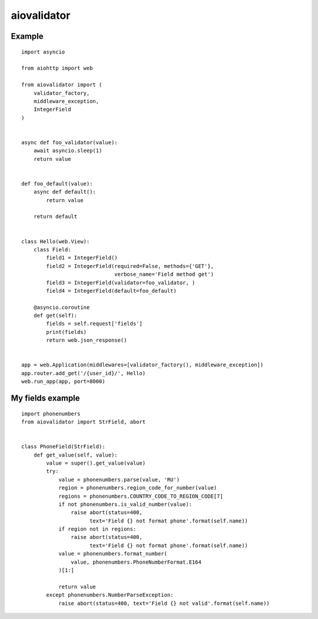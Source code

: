 aiovalidator
============
.. image:: https://travis-ci.org/vir-mir/aiovalidator.svg?branch=master
    :target: https://travis-ci.org/vir-mir/aiovalidator
.. image:: https://codecov.io/gh/vir-mir/aiovalidator/branch/master/graph/badge.svg
    :target: https://codecov.io/gh/vir-mir/aiovalidator


Example
-------

::

    import asyncio

    from aiohttp import web

    from aiovalidator import (
        validator_factory,
        middleware_exception,
        IntegerField
    )


    async def foo_validator(value):
        await asyncio.sleep(1)
        return value


    def foo_default(value):
        async def default():
            return value

        return default


    class Hello(web.View):
        class Field:
            field1 = IntegerField()
            field2 = IntegerField(required=False, methods={'GET'},
                                  verbose_name='Field method get')
            field3 = IntegerField(validator=foo_validator, )
            field4 = IntegerField(default=foo_default)

        @asyncio.coroutine
        def get(self):
            fields = self.request['fields']
            print(fields)
            return web.json_response()


    app = web.Application(middlewares=[validator_factory(), middleware_exception])
    app.router.add_get('/{user_id}/', Hello)
    web.run_app(app, port=8000)


My fields example
-----------------

::

    import phonenumbers
    from aiovalidator import StrField, abort


    class PhoneField(StrField):
        def get_value(self, value):
            value = super().get_value(value)
            try:
                value = phonenumbers.parse(value, 'RU')
                region = phonenumbers.region_code_for_number(value)
                regions = phonenumbers.COUNTRY_CODE_TO_REGION_CODE[7]
                if not phonenumbers.is_valid_number(value):
                    raise abort(status=400,
                          text='Field {} not format phone'.format(self.name))
                if region not in regions:
                    raise abort(status=400,
                          text='Field {} not format phone'.format(self.name))
                value = phonenumbers.format_number(
                    value, phonenumbers.PhoneNumberFormat.E164
                )[1:]

                return value
            except phonenumbers.NumberParseException:
                raise abort(status=400, text='Field {} not valid'.format(self.name))
